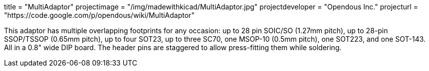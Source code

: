 +++
title = "MultiAdaptor"
projectimage = "/img/madewithkicad/MultiAdaptor.jpg"
projectdeveloper = "Opendous Inc."
projecturl = "https://code.google.com/p/opendous/wiki/MultiAdaptor"
+++

This adaptor has multiple overlapping footprints for any occasion: up to 28 pin
SOIC/SO (1.27mm pitch), up to 28-pin SSOP/TSSOP (0.65mm pitch), up to four SOT23,
up to three SC70, one MSOP-10 (0.5mm pitch), one SOT223, and one SOT-143.
All in a 0.8" wide DIP board. The header pins are staggered to allow press-fitting
them while soldering.
